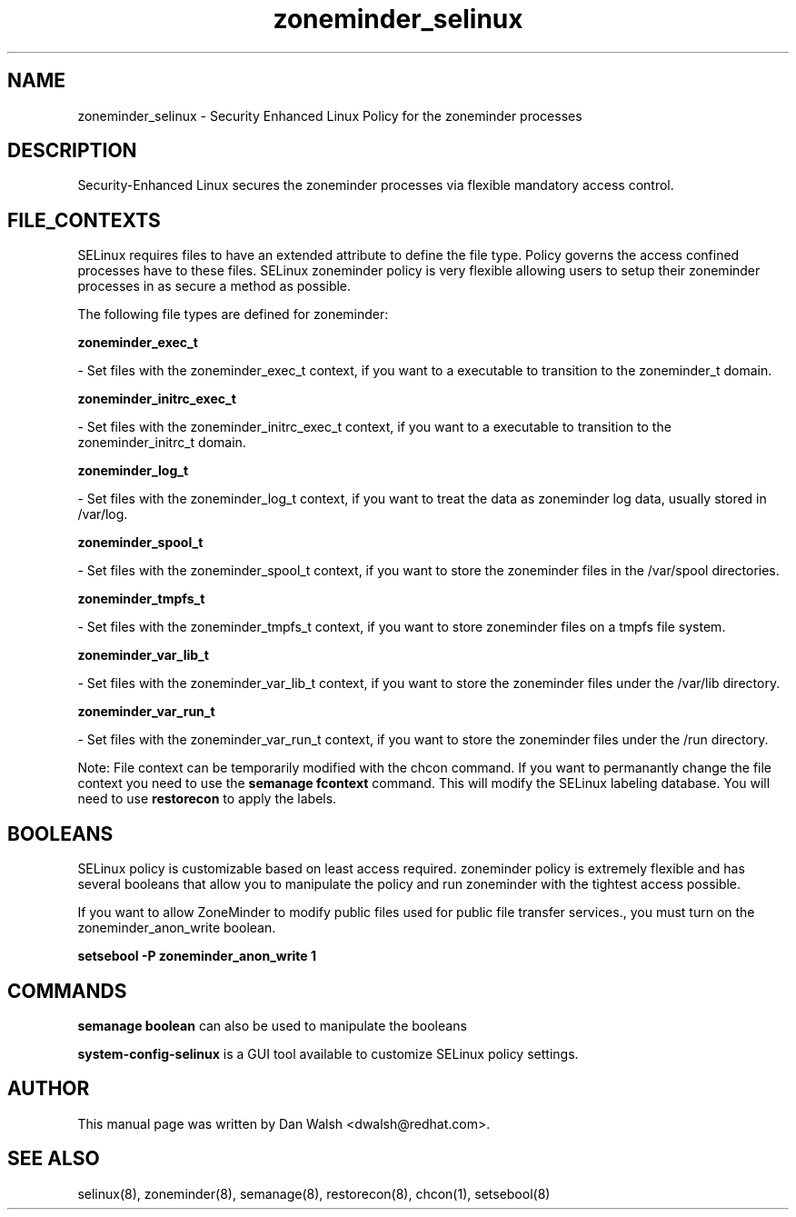 .TH  "zoneminder_selinux"  "8"  "16 Feb 2012" "dwalsh@redhat.com" "zoneminder Selinux Policy documentation"
.SH "NAME"
zoneminder_selinux \- Security Enhanced Linux Policy for the zoneminder processes
.SH "DESCRIPTION"

Security-Enhanced Linux secures the zoneminder processes via flexible mandatory access
control.  
.SH FILE_CONTEXTS
SELinux requires files to have an extended attribute to define the file type. 
Policy governs the access confined processes have to these files. 
SELinux zoneminder policy is very flexible allowing users to setup their zoneminder processes in as secure a method as possible.
.PP 
The following file types are defined for zoneminder:


.EX
.B zoneminder_exec_t 
.EE

- Set files with the zoneminder_exec_t context, if you want to a executable to transition to the zoneminder_t domain.


.EX
.B zoneminder_initrc_exec_t 
.EE

- Set files with the zoneminder_initrc_exec_t context, if you want to a executable to transition to the zoneminder_initrc_t domain.


.EX
.B zoneminder_log_t 
.EE

- Set files with the zoneminder_log_t context, if you want to treat the data as zoneminder log data, usually stored in /var/log.


.EX
.B zoneminder_spool_t 
.EE

- Set files with the zoneminder_spool_t context, if you want to store the zoneminder files in the /var/spool directories.


.EX
.B zoneminder_tmpfs_t 
.EE

- Set files with the zoneminder_tmpfs_t context, if you want to store zoneminder files on a tmpfs file system.


.EX
.B zoneminder_var_lib_t 
.EE

- Set files with the zoneminder_var_lib_t context, if you want to store the zoneminder files under the /var/lib directory.


.EX
.B zoneminder_var_run_t 
.EE

- Set files with the zoneminder_var_run_t context, if you want to store the zoneminder files under the /run directory.

Note: File context can be temporarily modified with the chcon command.  If you want to permanantly change the file context you need to use the 
.B semanage fcontext 
command.  This will modify the SELinux labeling database.  You will need to use
.B restorecon
to apply the labels.

.SH BOOLEANS
SELinux policy is customizable based on least access required.  zoneminder policy is extremely flexible and has several booleans that allow you to manipulate the policy and run zoneminder with the tightest access possible.


.PP
If you want to allow ZoneMinder to modify public files used for public file transfer services., you must turn on the zoneminder_anon_write boolean.

.EX
.B setsebool -P zoneminder_anon_write 1
.EE

.SH "COMMANDS"

.B semanage boolean
can also be used to manipulate the booleans

.PP
.B system-config-selinux 
is a GUI tool available to customize SELinux policy settings.

.SH AUTHOR	
This manual page was written by Dan Walsh <dwalsh@redhat.com>.

.SH "SEE ALSO"
selinux(8), zoneminder(8), semanage(8), restorecon(8), chcon(1), setsebool(8)